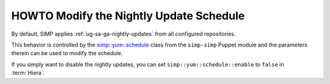 .. _howto-disable-nightly-update-schedule:

HOWTO Modify the Nightly Update Schedule
========================================

By default, SIMP applies :ref:`ug-sa-ga-nightly-updates` from all configured
repositories.

This behavior is controlled by the `simp::yum::schedule`_ class from the
``simp-simp`` Puppet module and the parameters therein can be used to modify
the schedule.

If you simply want to disable the nightly updates, you can set
``simp::yum::schedule::enable`` to ``false`` in :term:`Hiera`.

.. _simp::yum::schedule: https://github.com/simp/pupmod-simp-simp/blob/master/manifests/yum/schedule.pp
